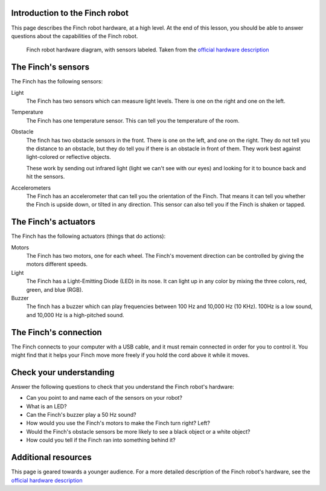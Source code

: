 ===============================
Introduction to the Finch robot
===============================

This page describes the Finch robot hardware, at a high level.  At the end 
of this lesson, you should be able to answer questions about the capabilities 
of the Finch robot.

.. figure:: /images/finch_hardware_diagram.png
   :alt: Finch robot hardware diagram

   Finch robot hardware diagram, with sensors labeled.  Taken from the `official hardware description`_

===================
The Finch's sensors
===================

The Finch has the following sensors:

Light
	The Finch has two sensors which can measure light levels.  There is one on
	the right and one on the left.

Temperature
	The Finch has one temperature sensor.  This can tell you the temperature of
	the room.

Obstacle
	The finch has two obstacle sensors in the front.  There is one on the left,
	and one on the right.  They do not tell you the distance to an obstacle, but
	they do tell you if there is an obstacle in front of them.  They work best against
	light-colored or reflective objects.

	These work by sending out infrared light (light we can't see with our eyes) and
	looking for it to bounce back and hit the sensors.

Accelerometers
	The Finch has an accelerometer that can tell you the orientation of the Finch.  That
	means it can tell you whether the Finch is upside down, or tilted in any direction.
	This sensor can also tell you if the Finch is shaken or tapped.

=====================
The Finch's actuators
=====================

The Finch has the following actuators (things that do actions):

Motors
	The Finch has two motors, one for each wheel.  The Finch's movement direction can be
	controlled by giving the motors different speeds.

Light
	The Finch has a Light-Emitting Diode (LED) in its nose.  It can light up in any color
	by mixing the three colors, red, green, and blue (RGB).

Buzzer
	The finch has a buzzer which can play frequencies between 100 Hz and 10,000 Hz (10 KHz).
	100Hz is a low sound, and 10,000 Hz is a high-pitched sound.

======================
The Finch's connection
======================

The Finch connects to your computer with a USB cable, and it must remain connected in order for
you to control it.  You might find that it helps your Finch move more freely if you hold the cord
above it while it moves.

========================
Check your understanding
========================

Answer the following questions to check that you understand the Finch robot's hardware:

* Can you point to and name each of the sensors on your robot?
* What is an LED?
* Can the Finch's buzzer play a 50 Hz sound?
* How would you use the Finch's motors to make the Finch turn right?  Left?
* Would the Finch's obstacle sensors be more likely to see a black object or a white object?
* How could you tell if the Finch ran into something behind it?

====================
Additional resources
====================

This page is geared towards a younger audience.  For a more detailed description of
the Finch robot's hardware, see the `official hardware description`_

.. _official hardware description: http://www.finchrobot.com/finch-hardware